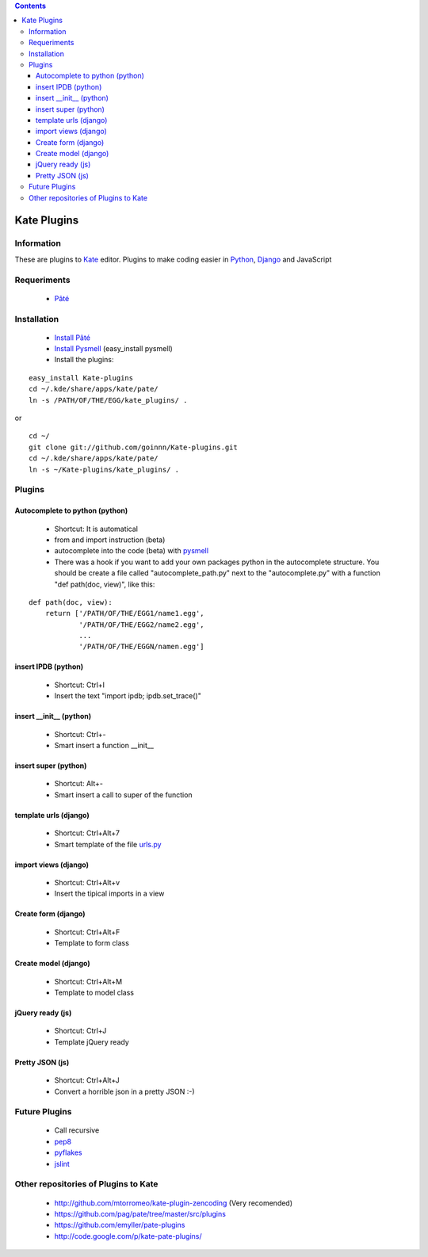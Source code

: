 .. contents::

============
Kate Plugins
============

Information
===========

These are plugins to `Kate <http://kate-editor.org  />`_ editor. Plugins to make coding easier in `Python <http://python.org/>`_, `Django <https://docs.djangoproject.com>`_ and JavaScript

Requeriments
============

 * `Pâté <http://paul.giannaros.org/pate/>`_

Installation
============

 * `Install Pâté <https://github.com/pag/pate/blob/master/INSTALL.txt>`_
 * `Install Pysmell <http://pypi.python.org/pypi/pysmell>`_ (easy_install pysmell)
 * Install the plugins:

::

 easy_install Kate-plugins
 cd ~/.kde/share/apps/kate/pate/
 ln -s /PATH/OF/THE/EGG/kate_plugins/ .


or

::

 cd ~/
 git clone git://github.com/goinnn/Kate-plugins.git
 cd ~/.kde/share/apps/kate/pate/
 ln -s ~/Kate-plugins/kate_plugins/ .

Plugins
=======

Autocomplete to python (python)
-------------------------------

 * Shortcut: It is automatical
 * from and import instruction (beta)
 * autocomplete into the code (beta) with `pysmell <http://pypi.python.org/pypi/pysmell>`_
 * There was a hook if you want to add your own packages python in the autocomplete structure. You should be create a file called "autocomplete_path.py" next to the "autocomplete.py" with a function "def path(doc, view)", like this:

::

 def path(doc, view):
     return ['/PATH/OF/THE/EGG1/name1.egg',
             '/PATH/OF/THE/EGG2/name2.egg',
             ...
             '/PATH/OF/THE/EGGN/namen.egg'] 

insert IPDB (python)
--------------------

 * Shortcut: Ctrl+I
 * Insert the text "import ipdb; ipdb.set_trace()"


insert __init__ (python)
------------------------

 * Shortcut: Ctrl+-
 * Smart insert a function __init__

insert super (python)
------------------------

 * Shortcut: Alt+-
 * Smart insert a call to super of the function


template urls (django)
----------------------
 * Shortcut: Ctrl+Alt+7
 * Smart template of the file `urls.py <http://docs.djangoproject.com/en/dev/topics/http/urls/#example>`_


import views (django)
----------------------
 * Shortcut: Ctrl+Alt+v
 * Insert the tipical imports in a view


Create form (django)
----------------------
 * Shortcut: Ctrl+Alt+F
 * Template to form class


Create model (django)
----------------------
 * Shortcut: Ctrl+Alt+M
 * Template to model class


jQuery ready (js)
-----------------
 * Shortcut: Ctrl+J
 * Template jQuery ready

Pretty JSON (js)
----------------
 * Shortcut: Ctrl+Alt+J
 * Convert a horrible json in a pretty JSON :-)


Future Plugins
==============

 * Call recursive
 * `pep8 <http://www.python.org/dev/peps/pep-0008/>`_
 * `pyflakes <http://pypi.python.org/pypi/pyflakes>`_
 * `jslint <http://www.jslint.com/>`_

Other repositories of Plugins to Kate
=====================================

 * http://github.com/mtorromeo/kate-plugin-zencoding (Very recomended)
 * https://github.com/pag/pate/tree/master/src/plugins
 * https://github.com/emyller/pate-plugins
 * http://code.google.com/p/kate-pate-plugins/
